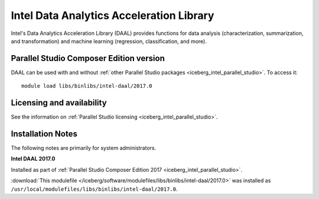 .. _iceberg_intel_daal:

Intel Data Analytics Acceleration Library 
=========================================

Intel's Data Analytics Acceleration Library (DAAL) provides functions for data
analysis (characterization, summarization, and transformation) and machine
learning (regression, classification, and more).

Parallel Studio Composer Edition version
----------------------------------------

DAAL can be used with and without :ref:`other Parallel Studio packages
<iceberg_intel_parallel_studio>`.
To access it: ::

        module load libs/binlibs/intel-daal/2017.0

Licensing and availability
--------------------------

See the information on :ref:`Parallel Studio licensing
<iceberg_intel_parallel_studio>`.

Installation Notes
------------------

The following notes are primarily for system administrators.

**Intel DAAL 2017.0**

Installed as part of :ref:`Parallel Studio Composer Edition 2017
<iceberg_intel_parallel_studio>`.

:download:`This modulefile
</iceberg/software/modulefiles/libs/binlibs/intel-daal/2017.0>` was installed as
``/usr/local/modulefiles/libs/binlibs/intel-daal/2017.0``.
